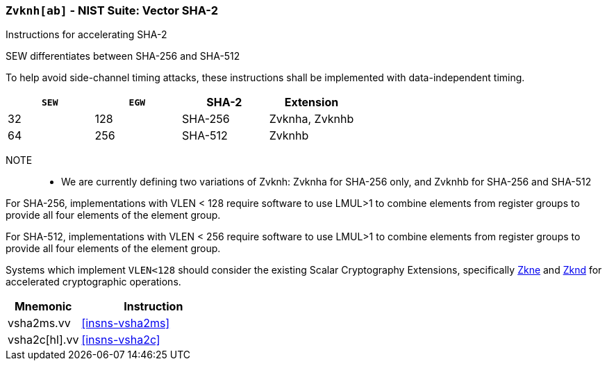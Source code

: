 [[zvknh, zvknh[ab]]]
=== `Zvknh[ab]` - NIST Suite: Vector SHA-2

Instructions for accelerating SHA-2

SEW differentiates between SHA-256 and SHA-512 

To help avoid side-channel timing attacks, these instructions shall be implemented with data-independent timing.

[%header,cols="^2,^2,^2,^2"]
|===
|`SEW`
|`EGW`
|SHA-2
|Extension

|32 | 128 | SHA-256 | Zvknha, Zvknhb
|64 | 256 | SHA-512 | Zvknhb
|===

NOTE::
- We are currently defining two variations of Zvknh: Zvknha for SHA-256 only, and Zvknhb for SHA-256 and SHA-512


For SHA-256, implementations with VLEN < 128 require software to use LMUL>1 to combine
elements from register groups to provide all four elements of the element group.

For SHA-512, implementations with VLEN < 256 require software to use LMUL>1 to combine
elements from register groups to provide all four elements of the element group.

// Systems which do not meet these requirements cannot support the <<zvknha>>
// extension.

// It is _possible_ to formulate these instructions such that they work
// on systems with a narrower `VLEN` (i.e 32 or 64) and use `LMUL=2,4` to
// create inputs which are large enough to contain enough information.
// However, this incurs a large amount of complexity in the instructions
// design and implementation.

Systems which implement `VLEN<128` should consider the existing
Scalar Cryptography Extensions, specifically <<Zkne,Zkne>> and <<Zknd,Zknd>>
for accelerated cryptographic operations.

[%header,cols="^2,4"]
|===
// |`VLENmin`
|Mnemonic
|Instruction

// | 128
| vsha2ms.vv   | <<insns-vsha2ms>>
// | 128
| vsha2c[hl].vv    | <<insns-vsha2c>>
|===

